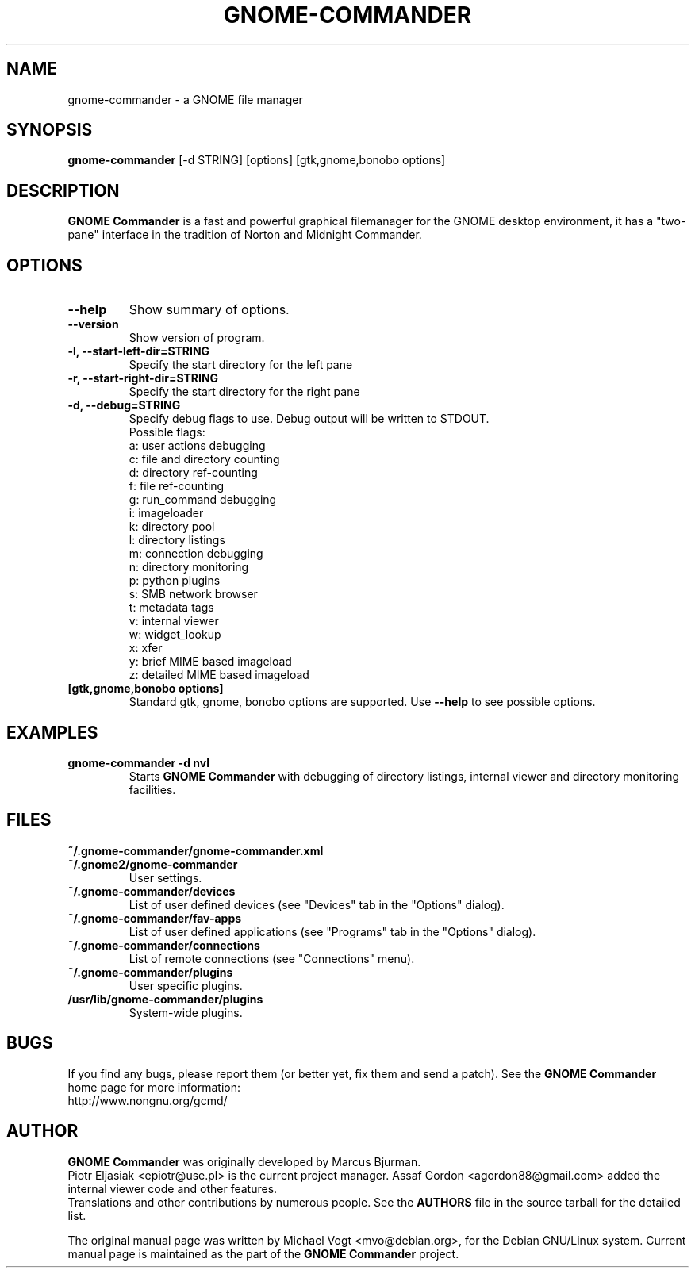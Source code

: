 .\"                                      Hey, EMACS: -*- nroff -*-
.\" First parameter, NAME, should be all caps
.\" Second parameter, SECTION, should be 1-8, maybe w/ subsection
.\" other parameters are allowed: see man(7), man(1)
.TH GNOME-COMMANDER 1 "October 10 2011"
.\" Please adjust this date whenever revising the manpage.
.\"
.\" Some roff macros, for reference:
.\" .nh        disable hyphenation
.\" .hy        enable hyphenation
.\" .ad l      left justify
.\" .ad b      justify to both left and right margins
.\" .nf        disable filling
.\" .fi        enable filling
.\" .br        insert line break
.\" .sp <n>    insert n+1 empty lines
.\" for manpage-specific macros, see man(7)
.SH NAME
gnome-commander \- a GNOME file manager
.SH SYNOPSIS
.B gnome-commander
[\-d STRING] [options] [gtk,gnome,bonobo options]
.br
.SH DESCRIPTION
.B GNOME Commander
is a fast and powerful graphical filemanager for the GNOME desktop environment,
it has a "two-pane" interface in the tradition of Norton and Midnight Commander.
.SH OPTIONS
.TP
.B \-\-help
Show summary of options.
.TP
.B \-\-version
Show version of program.
.TP
.B \-l, \-\-start-left-dir=STRING
Specify the start directory for the left pane
.TP
.B \-r, \-\-start-right-dir=STRING
Specify the start directory for the right pane
.TP
.B \-d, \-\-debug=STRING
Specify debug flags to use.
Debug output will be written to STDOUT.
.br
Possible flags:
.br
a: user actions debugging
.br
c: file and directory counting
.br
d: directory ref-counting
.br
f: file ref-counting
.br
g: run_command debugging
.br
i: imageloader
.br
k: directory pool
.br
l: directory listings
.br
m: connection debugging
.br
n: directory monitoring
.br
p: python plugins
.br
s: SMB network browser
.br
t: metadata tags
.br
v: internal viewer
.br
w: widget_lookup
.br
x: xfer
.br
y: brief MIME based imageload
.br
z: detailed MIME based imageload
.br
.TP
.B [gtk,gnome,bonobo options]
Standard gtk, gnome, bonobo options are supported. Use
.B --help
to see possible options.
.SH EXAMPLES
.TP
.B gnome-commander -d nvl
Starts
.B GNOME Commander
with debugging of directory listings, internal viewer
and directory monitoring facilities.
.SH FILES
.TP
.B ~/.gnome-commander/gnome-commander.xml
.TP
.B ~/.gnome2/gnome-commander
User settings.
.TP
.B ~/.gnome-commander/devices
List of user defined devices (see "Devices" tab in the "Options" dialog).
.TP
.B ~/.gnome-commander/fav-apps
List of user defined applications (see "Programs" tab in the "Options" dialog).
.TP
.B ~/.gnome-commander/connections
List of remote connections (see "Connections" menu).
.TP
.B ~/.gnome-commander/plugins
User specific plugins.
.TP
.B /usr/lib/gnome-commander/plugins
System-wide plugins.
.SH BUGS
If you find any bugs, please report them (or better yet, fix them
and send a patch). See the
.B GNOME Commander
home page for more information:
.br
http://www.nongnu.org/gcmd/
.SH AUTHOR
.B GNOME Commander
was originally developed by Marcus Bjurman.
.br
Piotr Eljasiak <epiotr@use.pl> is the current project manager.
Assaf Gordon <agordon88@gmail.com> added the internal viewer code
and other features.
.br
Translations and other contributions by numerous people. See the
.B
AUTHORS
file in the source tarball for the detailed list.

The original manual page was written by Michael Vogt <mvo@debian.org>,
for the Debian GNU/Linux system. Current manual page is maintained
as the part of the
.B
GNOME Commander
project.
